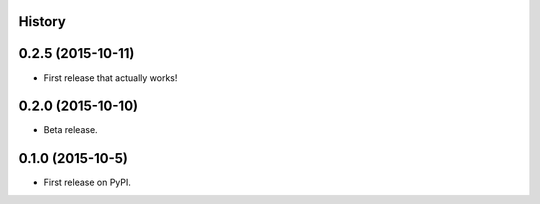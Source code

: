 .. :changelog:

History
-------

0.2.5 (2015-10-11)
---------------------

* First release that actually works!

0.2.0 (2015-10-10)
---------------------

* Beta release.

0.1.0 (2015-10-5)
---------------------

* First release on PyPI.
